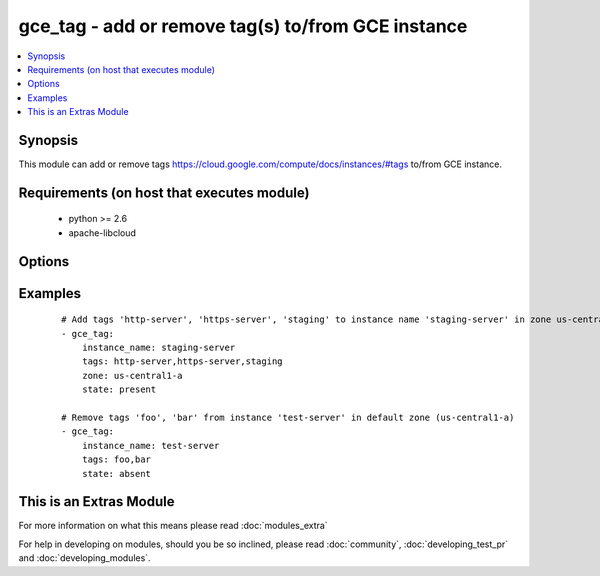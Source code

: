 .. _gce_tag:


gce_tag - add or remove tag(s) to/from GCE instance
+++++++++++++++++++++++++++++++++++++++++++++++++++

.. versionadded:: 2.0


.. contents::
   :local:
   :depth: 1


Synopsis
--------

This module can add or remove tags https://cloud.google.com/compute/docs/instances/#tags to/from GCE instance.


Requirements (on host that executes module)
-------------------------------------------

  * python >= 2.6
  * apache-libcloud


Options
-------

.. raw:: html

    <table border=1 cellpadding=4>
    <tr>
    <th class="head">parameter</th>
    <th class="head">required</th>
    <th class="head">default</th>
    <th class="head">choices</th>
    <th class="head">comments</th>
    </tr>
            <tr>
    <td>instance_name<br/><div style="font-size: small;"></div></td>
    <td>yes</td>
    <td></td>
        <td><ul></ul></td>
        <td><div>the name of the GCE instance to add/remove tags</div></td></tr>
            <tr>
    <td>pem_file<br/><div style="font-size: small;"></div></td>
    <td>no</td>
    <td></td>
        <td><ul></ul></td>
        <td><div>path to the pem file associated with the service account email</div></td></tr>
            <tr>
    <td>project_id<br/><div style="font-size: small;"></div></td>
    <td>no</td>
    <td></td>
        <td><ul></ul></td>
        <td><div>your GCE project ID</div></td></tr>
            <tr>
    <td>service_account_email<br/><div style="font-size: small;"></div></td>
    <td>no</td>
    <td></td>
        <td><ul></ul></td>
        <td><div>service account email</div></td></tr>
            <tr>
    <td>state<br/><div style="font-size: small;"></div></td>
    <td>no</td>
    <td>present</td>
        <td><ul><li>present</li><li>absent</li></ul></td>
        <td><div>desired state of the tags</div></td></tr>
            <tr>
    <td>tags<br/><div style="font-size: small;"></div></td>
    <td>yes</td>
    <td></td>
        <td><ul></ul></td>
        <td><div>comma-separated list of tags to add or remove</div></td></tr>
            <tr>
    <td>zone<br/><div style="font-size: small;"></div></td>
    <td>no</td>
    <td>us-central1-a</td>
        <td><ul></ul></td>
        <td><div>the zone of the disk specified by source</div></td></tr>
        </table>
    </br>



Examples
--------

 ::

    # Add tags 'http-server', 'https-server', 'staging' to instance name 'staging-server' in zone us-central1-a.
    - gce_tag:
        instance_name: staging-server
        tags: http-server,https-server,staging
        zone: us-central1-a
        state: present
    
    # Remove tags 'foo', 'bar' from instance 'test-server' in default zone (us-central1-a)
    - gce_tag:
        instance_name: test-server
        tags: foo,bar
        state: absent
    




    
This is an Extras Module
------------------------

For more information on what this means please read :doc:`modules_extra`

    
For help in developing on modules, should you be so inclined, please read :doc:`community`, :doc:`developing_test_pr` and :doc:`developing_modules`.

